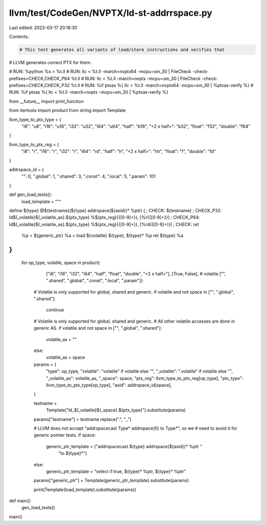 llvm/test/CodeGen/NVPTX/ld-st-addrrspace.py
===========================================

Last edited: 2023-03-17 20:18:30

Contents:

.. code-block:: py

    # This test generates all variants of load/store instructions and verifies that
# LLVM generates correct PTX for them.

# RUN: %python %s > %t.ll
# RUN: llc < %t.ll -march=nvptx64 -mcpu=sm_30 | FileCheck -check-prefixes=CHECK,CHECK_P64 %t.ll
# RUN: llc < %t.ll -march=nvptx -mcpu=sm_30 | FileCheck -check-prefixes=CHECK,CHECK_P32 %t.ll
# RUN: %if ptxas %{ llc < %t.ll -march=nvptx64 -mcpu=sm_30 | %ptxas-verify %}
# RUN: %if ptxas %{ llc < %t.ll -march=nvptx -mcpu=sm_30 | %ptxas-verify %}

from __future__ import print_function

from itertools import product
from string import Template

llvm_type_to_ptx_type = {
    "i8": "u8",
    "i16": "u16",
    "i32": "u32",
    "i64": "u64",
    "half": "b16",
    "<2 x half>": "b32",
    "float": "f32",
    "double": "f64"
}

llvm_type_to_ptx_reg = {
    "i8": "r",
    "i16": "r",
    "i32": "r",
    "i64": "rd",
    "half": "h",
    "<2 x half>": "hh",
    "float": "f",
    "double": "fd"
}

addrspace_id = {
    "": 0,
    ".global": 1,
    ".shared": 3,
    ".const": 4,
    ".local": 5,
    ".param": 101
}


def gen_load_tests():
  load_template = """
define ${type} @${testname}(${type} addrspace(${asid})* %ptr) {
; CHECK: ${testname}
; CHECK_P32: ld${_volatile}${_volatile_as}.${ptx_type} %${ptx_reg}{{[0-9]+}}, [%r{{[0-9]+}}]
; CHECK_P64: ld${_volatile}${_volatile_as}.${ptx_type} %${ptx_reg}{{[0-9]+}}, [%rd{{[0-9]+}}]
; CHECK: ret
  %p = ${generic_ptr}
  %a = load ${volatile} ${type}, ${type}* %p
  ret ${type} %a
}
"""
  for op_type, volatile, space in product(
      ["i8", "i16", "i32", "i64", "half", "float", "double", "<2 x half>"],
      [True, False],  # volatile
      ["", ".shared", ".global", ".const", ".local", ".param"]):

    # Volatile is only supported for global, shared and generic.
    if volatile and not space in ["", ".global", ".shared"]:
      continue

    # Volatile is only supported for global, shared and generic.
    # All other volatile accesses are done in generic AS.
    if volatile and not space in ["", ".global", ".shared"]:
      volatile_as = ""
    else:
      volatile_as = space

    params = {
        "type": op_type,
        "volatile": "volatile" if volatile else "",
        "_volatile": ".volatile" if volatile else "",
        "_volatile_as": volatile_as,
        "_space": space,
        "ptx_reg": llvm_type_to_ptx_reg[op_type],
        "ptx_type": llvm_type_to_ptx_type[op_type],
        "asid": addrspace_id[space],
    }

    testname = \
      Template("ld_${_volatile}${_space}.${ptx_type}").substitute(params)
    params["testname"] = testname.replace(".", "_")

    # LLVM does not accept "addrspacecast Type* addrspace(0) to Type*", so we
    # need to avoid it for generic pointer tests.
    if space:
      generic_ptr_template = ("addrspacecast ${type} addrspace(${asid})* %ptr "
                              "to ${type}*")
    else:
      generic_ptr_template = "select i1 true, ${type}* %ptr, ${type}* %ptr"
    params["generic_ptr"] = Template(generic_ptr_template).substitute(params)

    print(Template(load_template).substitute(params))


def main():
  gen_load_tests()


main()


